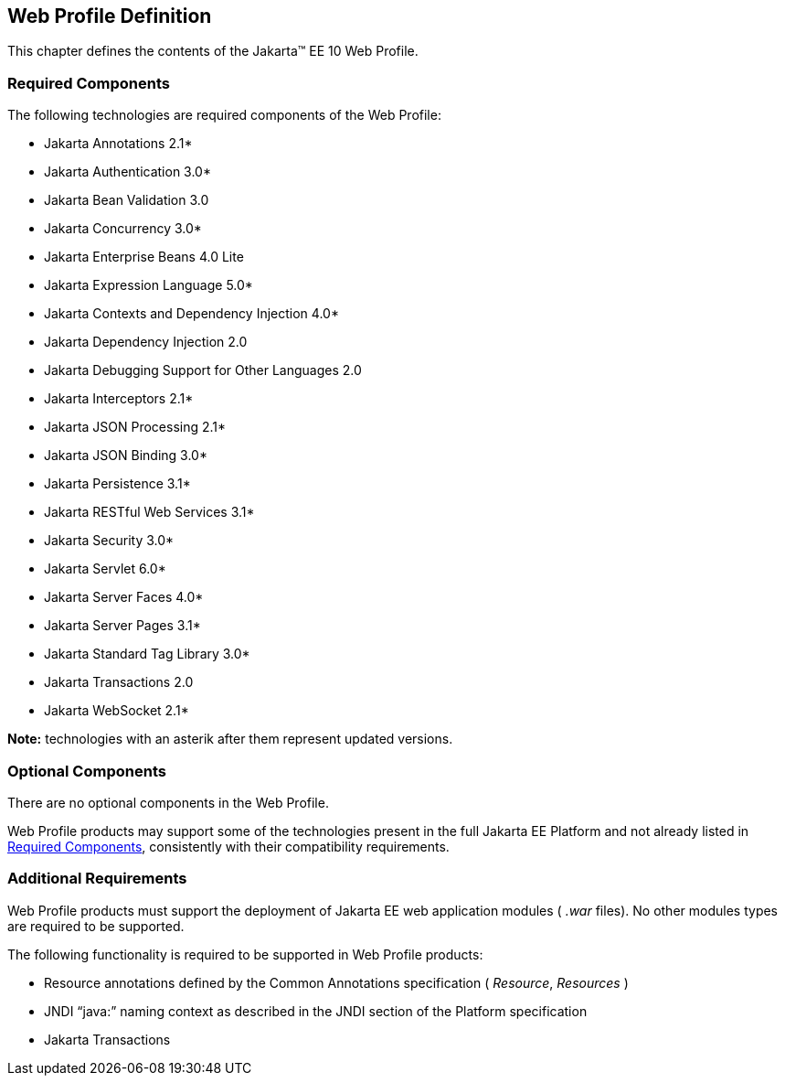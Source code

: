 == Web Profile Definition

This chapter defines the contents of the
Jakarta™ EE 10 Web Profile.

[[a43]]
=== Required Components

The following technologies are required components of the Web Profile:

* Jakarta Annotations  2.1*
* Jakarta Authentication 3.0*
* Jakarta Bean Validation 3.0
* Jakarta Concurrency 3.0*
* Jakarta Enterprise Beans 4.0 Lite
* Jakarta Expression Language  5.0*
* Jakarta Contexts and Dependency Injection 4.0*
* Jakarta Dependency Injection  2.0
* Jakarta Debugging Support for Other Languages 2.0
* Jakarta Interceptors 2.1*
* Jakarta JSON Processing 2.1*
* Jakarta JSON Binding 3.0*
* Jakarta Persistence  3.1*
* Jakarta RESTful Web Services 3.1*
* Jakarta Security  3.0*
* Jakarta Servlet 6.0*
* Jakarta Server Faces 4.0*
* Jakarta Server Pages 3.1*
* Jakarta Standard Tag Library 3.0*
* Jakarta Transactions 2.0
* Jakarta WebSocket 2.1*

*Note:* technologies with an asterik after them represent updated versions.

=== Optional Components

There are no optional components in the Web
Profile.

Web Profile products may support some of the
technologies present in the full Jakarta EE Platform and not already listed
in <<a43, Required Components>>,
consistently with their compatibility requirements.

[[a69]]
=== Additional Requirements

Web Profile products must support the
deployment of Jakarta EE web application modules ( _.war_ files). No other
modules types are required to be supported.

The following functionality is required to be supported in Web Profile products:

* Resource annotations defined by the Common Annotations specification ( _Resource_, _Resources_ )
* JNDI “java:” naming context as described in the JNDI section of the Platform specification
* Jakarta Transactions